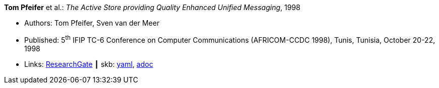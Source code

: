 //
// This file was generated by SKB-Dashboard, task 'lib-yaml2src'
// - on Wednesday November  7 at 08:42:47
// - skb-dashboard: https://www.github.com/vdmeer/skb-dashboard
//

*Tom Pfeifer* et al.: _The Active Store providing Quality Enhanced Unified Messaging_, 1998

* Authors: Tom Pfeifer, Sven van der Meer
* Published: 5^th^ IFIP TC-6 Conference on Computer Communications (AFRICOM-CCDC 1998), Tunis, Tunisia, October 20-22, 1998
* Links:
      link:https://www.researchgate.net/publication/228580286_The_Active_Store_providing_Quality_Enhanced_Unified_Messaging[ResearchGate]
    ┃ skb:
        https://github.com/vdmeer/skb/tree/master/data/library/inproceedings/1990/pfeifer-1998-africom.yaml[yaml],
        https://github.com/vdmeer/skb/tree/master/data/library/inproceedings/1990/pfeifer-1998-africom.adoc[adoc]

